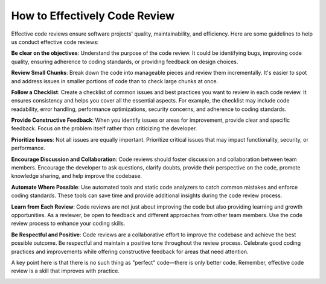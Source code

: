 How to Effectively Code Review
===================================

Effective code reviews ensure software projects' quality, maintainability, and efficiency. 
Here are some guidelines to help us conduct effective code reviews:

**Be clear on the objectives**:  
Understand the purpose of the code review. It could be identifying bugs, improving code quality, ensuring adherence to coding standards, or providing feedback on design choices.

**Review Small Chunks**:  
Break down the code into manageable pieces and review them incrementally. It's easier to spot and address issues in smaller portions of code than to check large chunks at once.

**Follow a Checklist**:  
Create a checklist of common issues and best practices you want to review in each code review. It ensures consistency and helps you cover all the essential aspects. For example, the checklist may include code readability, error handling, performance optimizations, security concerns, and adherence to coding standards.

**Provide Constructive Feedback**:  
When you identify issues or areas for improvement, provide clear and specific feedback. Focus on the problem itself rather than criticizing the developer.

**Prioritize Issues**:  
Not all issues are equally important. Prioritize critical issues that may impact functionality, security, or performance.

**Encourage Discussion and Collaboration**:  
Code reviews should foster discussion and collaboration between team members. Encourage the developer to ask questions, clarify doubts, provide their perspective on the code, promote knowledge sharing, and help improve the codebase.

**Automate Where Possible**:  
Use automated tools and static code analyzers to catch common mistakes and enforce coding standards. These tools can save time and provide additional insights during the code review process.

**Learn from Each Review**:  
Code reviews are not just about improving the code but also providing learning and growth opportunities. As a reviewer, be open to feedback and different approaches from other team members. Use the code review process to enhance your coding skills.

**Be Respectful and Positive**:  
Code reviews are a collaborative effort to improve the codebase and achieve the best possible outcome. Be respectful and maintain a positive tone throughout the review process. Celebrate good coding practices and improvements while offering constructive feedback for areas that need attention.

A key point here is that there is no such thing as "perfect" code—there is only better code. 
Remember, effective code review is a skill that improves with practice.

.. image:: ./imgs/how_to_effectively_code_review.jfif
  :width: 600
  :alt: How to Effectively Code Review